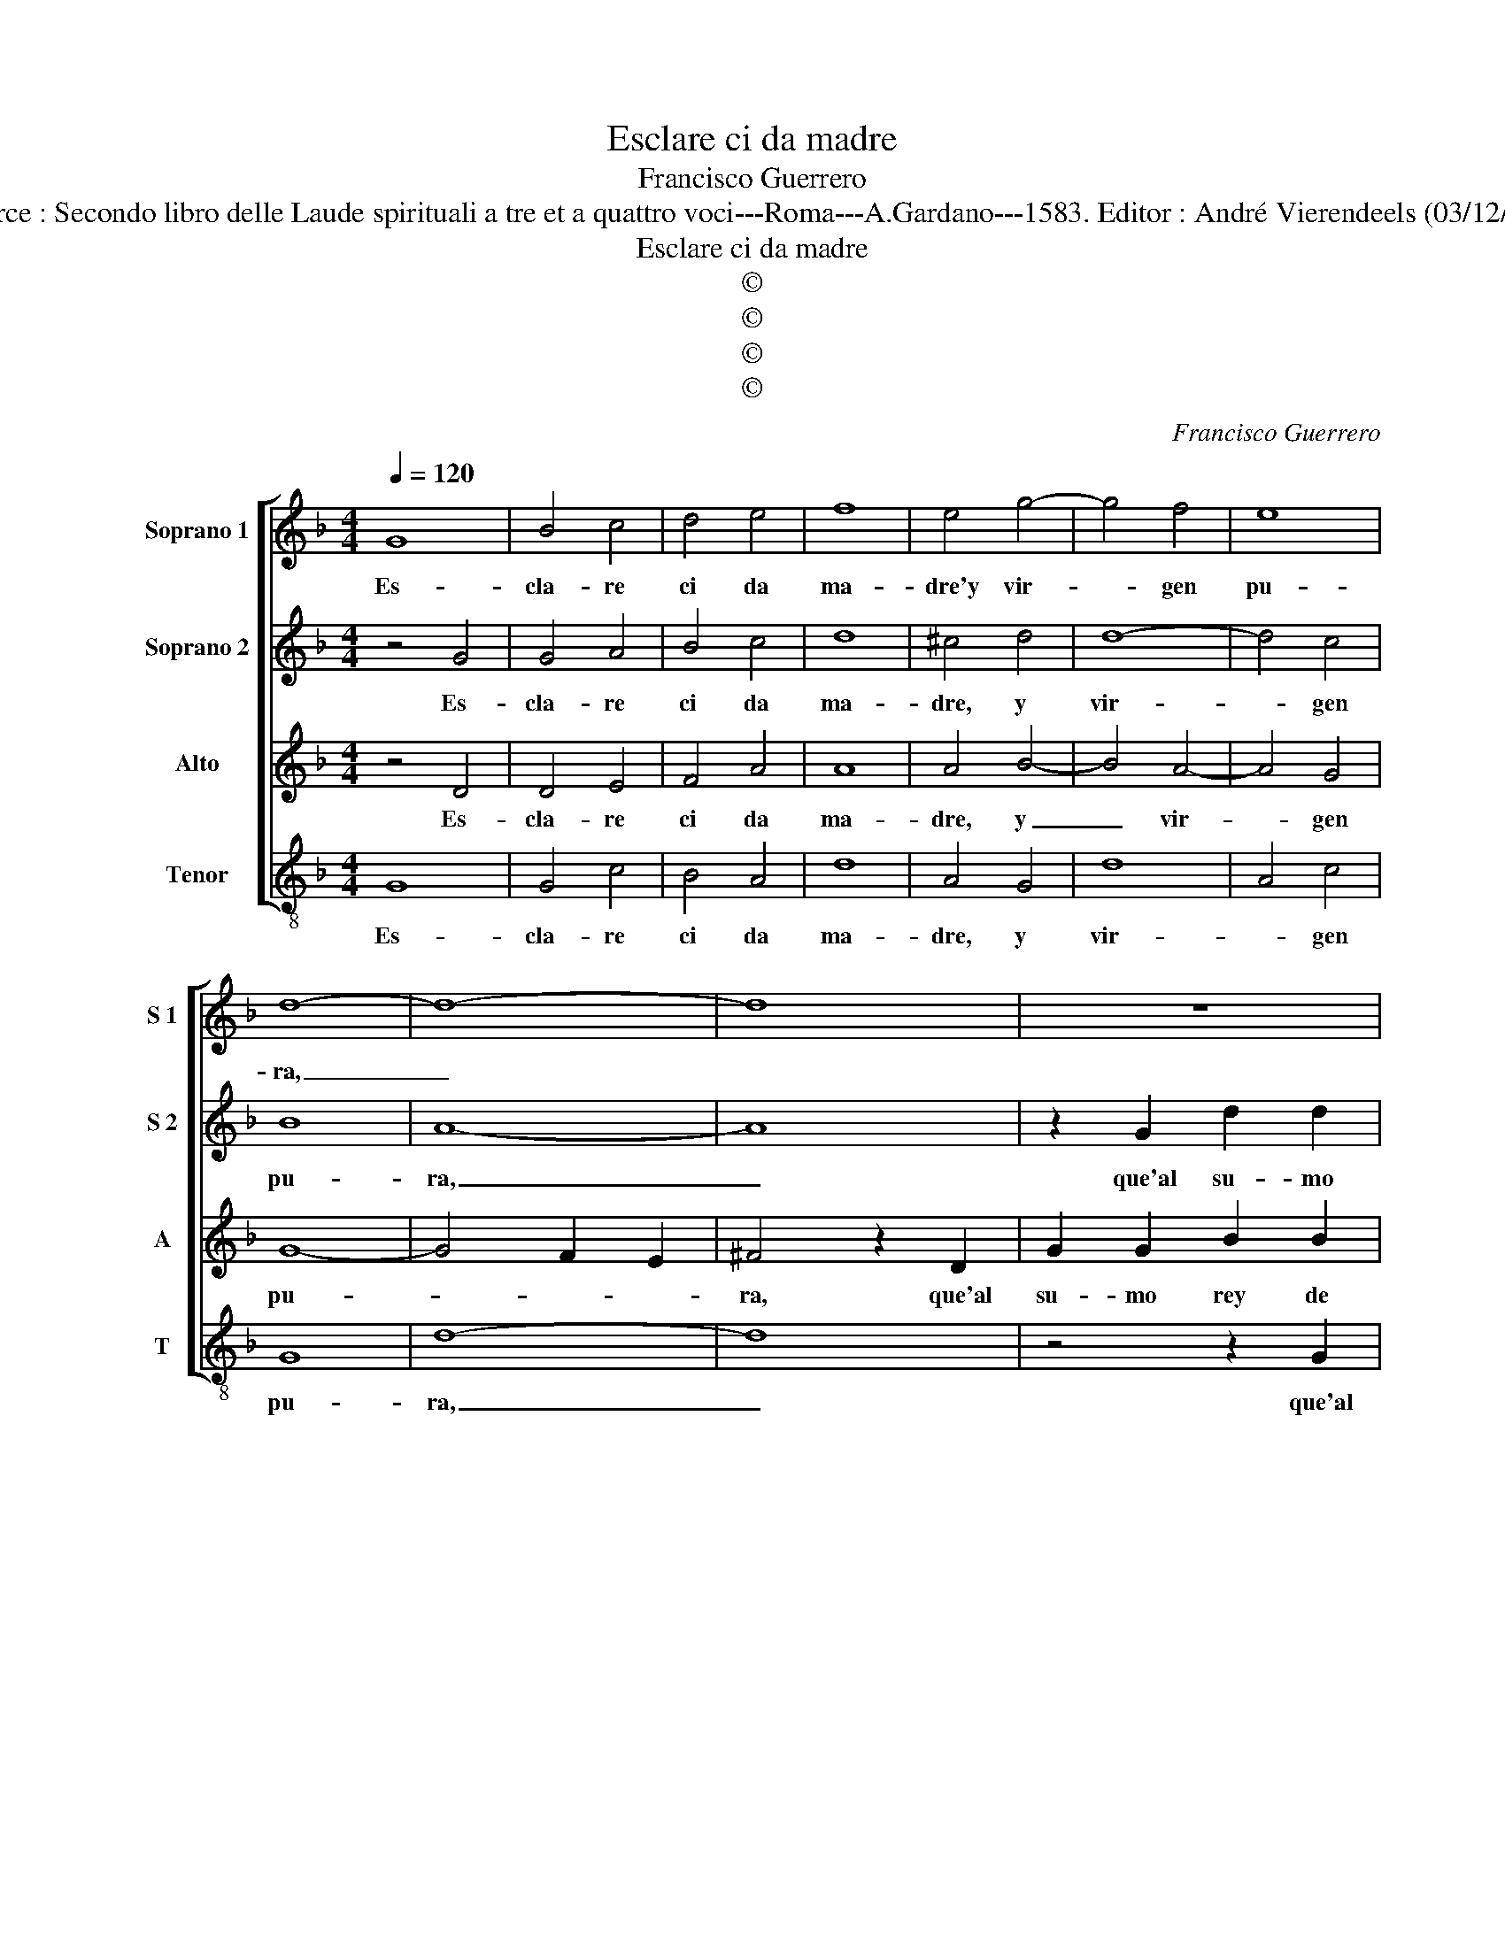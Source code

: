 X:1
T:Esclare ci da madre
T:Francisco Guerrero
T:Source : Secondo libro delle Laude spirituali a tre et a quattro voci---Roma---A.Gardano---1583. Editor : André Vierendeels (03/12/17).
T:Esclare ci da madre
T:©
T:©
T:©
T:©
C:Francisco Guerrero
Z:©
%%score [ 1 2 3 4 ]
L:1/8
Q:1/4=120
M:4/4
K:F
V:1 treble nm="Soprano 1" snm="S 1"
V:2 treble nm="Soprano 2" snm="S 2"
V:3 treble nm="Alto" snm="A"
V:4 treble-8 nm="Tenor" snm="T"
V:1
 G8 | B4 c4 | d4 e4 | f8 | e4 g4- | g4 f4 | e8 | d8- | d8- | d8 | z8 | z8 | z2 G2 d2 d2 | %13
w: Es-|cla- re|ci da|ma-|dre'y vir-|* gen|pu-|ra,|_||||que'al su- mo|
 f2 f2 g4 | d4 g4- | g2 f2 g4- | g4 ^f4 | z4 d4 | d2 d2 c2 B2 | c4 d2 d2 | c2 A2 B4 | z4 z2 d2 | %22
w: rey de glo-|ria' na-|* mo- ra-|* ste,|qual|vist' au- ra que|ba- ste, mi-|ra- ral sol,|mi-|
 e2 f2 g2 d2 | f2 f2 e2 g2 | f4 g4 | z2 g2 g2 g2 | G2 G2 G4 | A6 B2 | c4 d4- | d4 ^c4 | d8 || %31
w: rar al sol de|tu su- bli- me'al-|tu- ra,|pues to- dos|los es- tre-|mos de|gran- de-||za,|
"^-natural" f4 e3 d | e2 f2 d3 d | c2 B2 B2 A2 | B8 |: z4 d4 | d4 c4 | d4 =B4 | c6 c2 | c2 B2 c4 | %40
w: en cier- raen-|si tu vir- gi-|nal pu- re- *|za,|y'es-|tan- do|dios en|tu mo-|ra da san-|
 =B8 | z4 z2 d2- | d2 d2 g4 | e2 c2 f4 | d4 B2 B2 | c2 d2 z2 d2 | d2 g4 e2 | c2 f4 e2 | d2 d2 d4 | %49
w: cta,|en-|* tri- que-|ze'l ser nue-|stro'y lo le-|van- ta, en-|ri- que- ze'l|ser nue- stro'y|lo le- van-|
 d8 :| %50
w: ta.|
V:2
 z4 G4 | G4 A4 | B4 c4 | d8 | ^c4 d4 | d8- | d4 c4 | B8 | A8- | A8 | z2 G2 d2 d2 | f2 f2 g4 | %12
w: Es-|cla- re|ci da|ma-|dre, y|vir-|* gen|pu-|ra,|_|que'al su- mo|rey de glo-|
 d4 z2 G2 | d2 d2 e2 e2 | g2 f4 e2 | e2 d4 c2 | d8 | z4 B4 | B2 B2 G2 G2 | A4 B4 | z4 z2 d2 | %21
w: ria, que'al|su- mo rey de|glo- ria' na-|mo- ra- *|ste,|qual|vist' au- ra que|ba- ste,|mi-|
 e2 f2 g4 | z2 d2 d4- | d2 c2 c2 e2 | d4 d4 | z2 d2 d2 d2 | D2 D2 D3 E | F4 A4- | A4 A4 | A8 | %30
w: ral al sol,|de tu|_ su- bli- me'al-|tu- ra,|pues to- dos|los es- tre- *|mos de|_ gran-|de-|
 A8 || d4 c3 B | c2 c2 B3 B | A2 F2 c4 | d8 |: z4 B4 | A4 G4 | A4 G4 | G6 G2 | A2 G2 G2 ^F2 | %40
w: za,|en cier- raen-|si tu vir- gi-|nal pu- re-|za,|y'es-|tan- do|dios en|tu mo-|ra da san- *|
 G4 z2 G2- | G2 G2 d4 | B2 G2 =B4 | c8 | z2 d2 d2 g2- | g2 ^f4 f2 | g2 d2 z2 c2 | c6 c2 | %48
w: cta, en-|* tri- que-|ze'l ser nue-|stro,|en- tri- que|_ ze'l ser|nue- stro, y|li le-|
 A2 B2 A4 | =B8 :| %50
w: van- * *|ta.|
V:3
 z4 D4 | D4 E4 | F4 A4 | A8 | A4 B4- | B4 A4- | A4 G4 | G8- | G4 F2 E2 | ^F4 z2 D2 | G2 G2 B2 B2 | %11
w: Es-|cla- re|ci da|ma-|dre, y|_ vir-|* gen|pu-||ra, que'al|su- mo rey de|
 A4 G4 | B4 A2 B2 | A2 D2 G2 G2 | B2 A2 c4 | G2 B4 G2 | B4 A4 | z4 G4 | F2 D2 E2 D2 | E4 F2 D2 | %20
w: glo- ria'|na- mo- ra-|ste, que'al su- mo|rey de glo-|ria' na- mo-|ra- ste,|qual|vist' au- ra que|ba- ste, mi-|
 E2 F2 G3 F | G2 A2 B2 B2 | A4 G2 B2 | A3 A G2 c2 | A4 B4 | z2 B2 B2 B2 | B,2 B,2 B,4 | C4 F4- | %28
w: rar al sol de|tu su- bli- me'al-|tu- ra, de|tu su- bli- me'al-|tu- ra,|pies to- dos|los es- tre-|mos de|
 F4 E2 D2 | E8 | ^F8 || B4 G3 F | G2 A2 F2 G2 | E2 D2 F4 | F8 |: z4 G4 | ^F4 G4 | ^F4 D4 | E6 E2 | %39
w: _ gran- *|de-|za,|en cier- raen-|si tu vir- gi-|nal pu- re-|za,|y'es-|tan- do|dios en|tu mo-|
 F2 D2 C4 | D8 | z2 D4 D2 | G4 D2 D2 | E4 A4 | F2 F2 G4 | A8 | z2 B2 G4 | A2 A2 A2 G2 | ^F2 G4 F2 | %49
w: ra da san-|cta,|en- tri-|que- ze'l ser|nue- stro'y|lo le- van-|ta,|el ser|nue- stro'y lo le-|van- * *|
 G8 :| %50
w: ta.|
V:4
 G8 | G4 c4 | B4 A4 | d8 | A4 G4 | d8 | A4 c4 | G8 | d8- | d8 | z4 z2 G2 | d2 d2 e2 e2 | g4 d2 g2 | %13
w: Es-|cla- re|ci da|ma-|dre, y|vir-|* gen|pu-|ra,|_|que'al|su- mo rey de|glo- ria, qu'al|
 d2 f2 c2 c2 | B2 d2 c4- | c2 d2 _e4 | d8 | z4 G4 | B2 B2 c2 G2 | c4 B2 B2 | c2 d2 G4 | z4 G4 | %22
w: su- mo rey de|glo- ria' na-|* mo- ra-|ste,|qual|vist' au- ra que|ba- ste, mi|rar al sol|mi-|
 c2 d2 G2 g2 | d2 f2 c2 c2 | d4 G2 g2 |"^RESIDUO" g2 g2 G2 G2 | G8 | F8 | A4 A4 | A8 | d8 || %31
w: rar al sol de|tu su- bli- me'al-|tu- ra pues|to- dos los es-|tre-|mos|de gran-|de-|za,|
 B4 c3 d | c2 F2 B2 G2 | A2 B2 F4 | B8 |: z4 G4 | d4 _e4 | d4 G4 | c6 c2 | F2 G2 A4 | G8- | G8 | %42
w: en cier- raen-|si tu vir- gi-|nal pu- re-|za,|y'es-|tan- do|dios en|tu mo-|ra da san-|sta,|_|
 z2 G4 G2 | c4 A2 F2 | B4 G4 | z2 d4 d2 | g4 e2 c2 | f6 c2 | d2 G2 d4 | G8 :| %50
w: en- tri-|que ze'l ser|nue- stro,|en- ri-|que- ze'l ser|nue- stro'y|lo le- van-|ta.|

